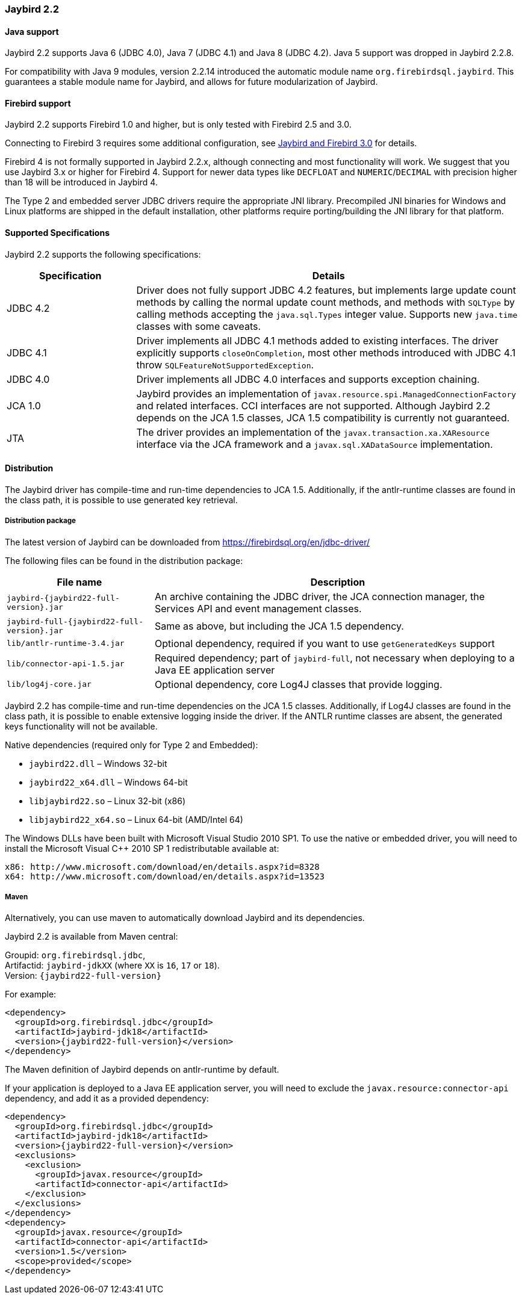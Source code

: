 [[jb22]]
=== Jaybird 2.2

[[jb22-java]]
==== Java support

Jaybird 2.2 supports Java 6 (JDBC 4.0), Java 7 (JDBC 4.1) and Java 8 (JDBC 4.2). 
Java 5 support was dropped in Jaybird 2.2.8.

For compatibility with Java 9 modules, version 2.2.14 introduced the automatic module name `org.firebirdsql.jaybird`. 
This guarantees a stable module name for Jaybird, and allows for future modularization of Jaybird. 

[[jb22-firebird]]
==== Firebird support

Jaybird 2.2 supports Firebird 1.0 and higher, but is only tested with Firebird 2.5 and 3.0. 

Connecting to Firebird 3 requires some additional configuration, see https://github.com/FirebirdSQL/jaybird/wiki/Jaybird-and-Firebird-3[Jaybird and Firebird 3.0^] for details.

Firebird 4 is not formally supported in Jaybird 2.2.x, although connecting and most functionality will work. 
We suggest that you use Jaybird 3.x or higher for Firebird 4. 
Support for newer data types like `DECFLOAT` and `NUMERIC`/`DECIMAL` with precision higher than 18 will be introduced in Jaybird 4.

The Type 2 and embedded server JDBC drivers require the appropriate JNI library. 
Precompiled JNI binaries for Windows and Linux platforms are shipped in the default installation, other platforms require porting/building the JNI library for that platform.

[[jb22-spec]]
==== Supported Specifications

Jaybird 2.2 supports the following specifications:

[width="100%",cols="1,3",options="header",]
|=======================================================================
|Specification |Details
|JDBC 4.2 
|Driver does not fully support JDBC 4.2 features, but implements large update count methods by calling the normal update count methods, and methods with `SQLType` by calling methods accepting the `java.sql.Types` integer value. Supports new `java.time` classes with some caveats.

|JDBC 4.1
|Driver implements all JDBC 4.1 methods added to existing interfaces.
The driver explicitly supports `closeOnCompletion`, most other methods introduced with JDBC 4.1 throw `SQLFeatureNotSupportedException`.

|JDBC 4.0
|Driver implements all JDBC 4.0 interfaces and supports exception chaining.

|JCA 1.0 
|Jaybird provides an implementation of `javax.resource.spi.ManagedConnectionFactory` and related interfaces. 
CCI interfaces are not supported.
Although Jaybird 2.2 depends on the JCA 1.5 classes, JCA 1.5 compatibility is currently not guaranteed.

|JTA
|The driver provides an implementation of the `javax.transaction.xa.XAResource` interface via the JCA 
framework and a `javax.sql.XADataSource` implementation.

|=======================================================================

[[jb22-distribution]]
==== Distribution

The Jaybird driver has compile-time and run-time dependencies to JCA 1.5. 
Additionally, if the antlr-runtime classes are found in the class path, it is possible to use generated key retrieval.

[[jb22-distribution-package]]
===== Distribution package

The latest version of Jaybird can be downloaded from https://firebirdsql.org/en/jdbc-driver/

The following files can be found in the distribution package:

[cols="2,5",options="header",]
|=======================================================================
|File name |Description
| `jaybird-{jaybird22-full-version}.jar` 
| An archive containing the JDBC driver, the JCA connection manager, the Services API and event 
management classes.

| `jaybird-full-{jaybird22-full-version}.jar` 
| Same as above, but including the JCA 1.5 dependency.

| `lib/antlr-runtime-3.4.jar`
| Optional dependency, required if you want to use `getGeneratedKeys` support

| `lib/connector-api-1.5.jar`
| Required dependency; part of `jaybird-full`, not necessary when deploying to a Java EE application server

| `lib/log4j-core.jar` 
| Optional dependency, core Log4J classes that provide logging.

|=======================================================================

Jaybird 2.2 has compile-time and run-time dependencies on the JCA 1.5 classes. 
Additionally, if Log4J classes are found in the class path, it is possible to enable extensive logging inside the driver. 
If the ANTLR runtime classes are absent, the generated keys functionality will not be available.

Native dependencies (required only for Type 2 and Embedded):

* `jaybird22.dll` – Windows 32-bit
* `jaybird22_x64.dll` – Windows 64-bit
* `libjaybird22.so` – Linux 32-bit (x86)
* `libjaybird22_x64.so` – Linux 64-bit (AMD/Intel 64)

The Windows DLLs have been built with Microsoft Visual Studio 2010 SP1. 
To use the native or embedded driver, you will need to install the Microsoft Visual C++ 2010 SP 1 redistributable available at:

    x86: http://www.microsoft.com/download/en/details.aspx?id=8328
    x64: http://www.microsoft.com/download/en/details.aspx?id=13523


[[jb22-distribution-maven]]
===== Maven

Alternatively, you can use maven to automatically download Jaybird and its dependencies.

Jaybird 2.2 is available from Maven central:

Groupid: `org.firebirdsql.jdbc`, +
Artifactid: `jaybird-jdkXX` (where `XX` is `16`, `17` or `18`). +
Version: `{jaybird22-full-version}`

For example:

[source,xml,subs="verbatim,attributes"]
----
<dependency>
  <groupId>org.firebirdsql.jdbc</groupId>
  <artifactId>jaybird-jdk18</artifactId>
  <version>{jaybird22-full-version}</version>
</dependency>
----

The Maven definition of Jaybird depends on antlr-runtime by default.

If your application is deployed to a Java EE application server, you will need to
exclude the `javax.resource:connector-api` dependency, and add it as a provided 
dependency:

[source,xml,subs="verbatim,attributes"]
----
<dependency>
  <groupId>org.firebirdsql.jdbc</groupId>
  <artifactId>jaybird-jdk18</artifactId>
  <version>{jaybird22-full-version}</version>
  <exclusions>
    <exclusion>
      <groupId>javax.resource</groupId>
      <artifactId>connector-api</artifactId>
    </exclusion>
  </exclusions>
</dependency>
<dependency>
  <groupId>javax.resource</groupId>
  <artifactId>connector-api</artifactId>
  <version>1.5</version>
  <scope>provided</scope>
</dependency>
----
